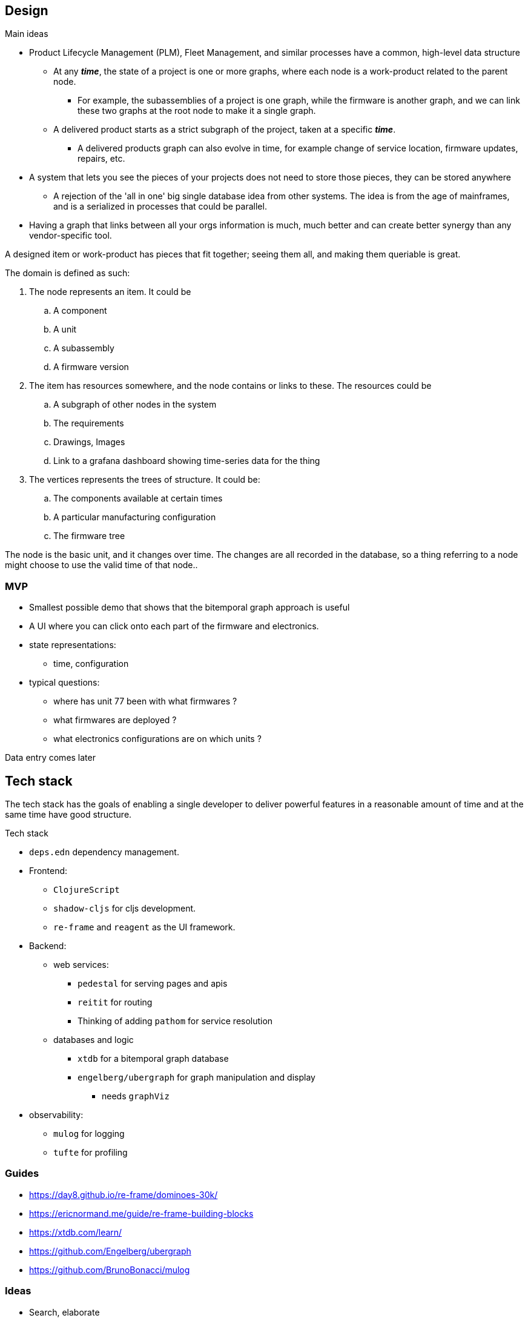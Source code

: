 ## Design

.Main ideas
* Product Lifecycle Management (PLM), Fleet Management, and similar processes have a common, high-level data structure
** At any *_time_*, the state of a project is one or more graphs, where each node is a work-product related to the parent node.
*** For example, the subassemblies of a project is one graph, while the firmware is another graph, and we can link these two graphs at the root node to make it a single graph.
** A delivered product starts as a strict subgraph of the project, taken at a specific *_time_*.
*** A delivered products graph can also evolve in time, for example change of service location, firmware updates, repairs, etc.
* A system that lets you see the pieces of your projects does not need to store those pieces, they can be stored anywhere
** A rejection of the 'all in one' big single database idea from other systems. The idea is from the age of mainframes, and is a serialized in processes that could be parallel.
* Having a graph that links between all your orgs information is much, much better and can create better synergy than any vendor-specific tool.

A designed item or work-product has pieces that fit together; seeing them all, and making them queriable is great.

.The domain is defined as such:
. The node represents an item. It could be
.. A component
.. A unit
.. A subassembly
.. A firmware version
. The item has resources somewhere, and the node contains or links to these. The resources could be
.. A subgraph of other nodes in the system
.. The requirements
.. Drawings, Images
.. Link to a grafana dashboard showing time-series data for the thing
. The vertices represents the trees of structure. It could be:
.. The components available at certain times
.. A particular manufacturing configuration
.. The firmware tree

The node is the basic unit, and it changes over time. The changes are all recorded in the database, so 
a thing referring to a node might choose to use the valid time of that node..


### MVP 

* Smallest possible demo that shows that the bitemporal graph approach is useful
* A UI where you can click onto each part of the firmware and electronics. 
* state representations:
** time, configuration 
* typical questions:
** where has unit 77 been with what firmwares ?
** what firmwares are deployed ?
** what electronics configurations are on which units ?


Data entry comes later


## Tech stack

The tech stack has the goals of enabling a single developer to deliver powerful features in a reasonable amount of time
and at the same time have good structure.

.Tech stack
* `deps.edn` dependency management.
* Frontend:
** `ClojureScript`
** `shadow-cljs` for cljs development.
** `re-frame` and `reagent` as the UI framework. 
* Backend:
** web services:
*** `pedestal` for serving pages and apis
*** `reitit` for routing
*** Thinking of adding `pathom` for service resolution
** databases and logic
*** `xtdb` for a bitemporal graph database
*** `engelberg/ubergraph` for graph manipulation and display
**** needs `graphViz`
* observability:
** `mulog` for logging
** `tufte` for profiling


### Guides

* https://day8.github.io/re-frame/dominoes-30k/ 
* https://ericnormand.me/guide/re-frame-building-blocks


* https://xtdb.com/learn/
* https://github.com/Engelberg/ubergraph
* https://github.com/BrunoBonacci/mulog

### Ideas
 
* Search, elaborate
